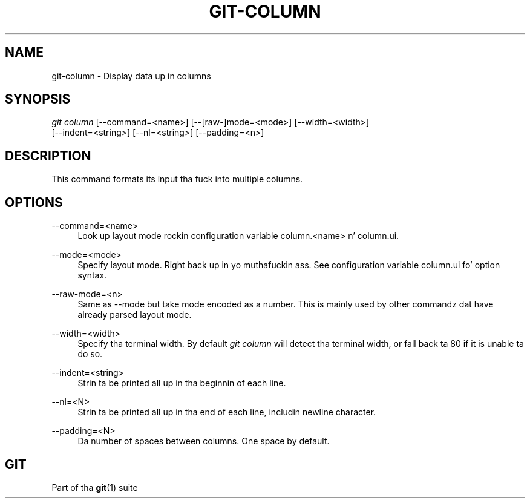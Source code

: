 '\" t
.\"     Title: git-column
.\"    Author: [FIXME: author] [see http://docbook.sf.net/el/author]
.\" Generator: DocBook XSL Stylesheets v1.78.1 <http://docbook.sf.net/>
.\"      Date: 10/25/2014
.\"    Manual: Git Manual
.\"    Source: Git 1.9.3
.\"  Language: Gangsta
.\"
.TH "GIT\-COLUMN" "1" "10/25/2014" "Git 1\&.9\&.3" "Git Manual"
.\" -----------------------------------------------------------------
.\" * Define some portabilitizzle stuff
.\" -----------------------------------------------------------------
.\" ~~~~~~~~~~~~~~~~~~~~~~~~~~~~~~~~~~~~~~~~~~~~~~~~~~~~~~~~~~~~~~~~~
.\" http://bugs.debian.org/507673
.\" http://lists.gnu.org/archive/html/groff/2009-02/msg00013.html
.\" ~~~~~~~~~~~~~~~~~~~~~~~~~~~~~~~~~~~~~~~~~~~~~~~~~~~~~~~~~~~~~~~~~
.ie \n(.g .ds Aq \(aq
.el       .ds Aq '
.\" -----------------------------------------------------------------
.\" * set default formatting
.\" -----------------------------------------------------------------
.\" disable hyphenation
.nh
.\" disable justification (adjust text ta left margin only)
.ad l
.\" -----------------------------------------------------------------
.\" * MAIN CONTENT STARTS HERE *
.\" -----------------------------------------------------------------
.SH "NAME"
git-column \- Display data up in columns
.SH "SYNOPSIS"
.sp
.nf
\fIgit column\fR [\-\-command=<name>] [\-\-[raw\-]mode=<mode>] [\-\-width=<width>]
             [\-\-indent=<string>] [\-\-nl=<string>] [\-\-padding=<n>]
.fi
.sp
.SH "DESCRIPTION"
.sp
This command formats its input tha fuck into multiple columns\&.
.SH "OPTIONS"
.PP
\-\-command=<name>
.RS 4
Look up layout mode rockin configuration variable column\&.<name> n' column\&.ui\&.
.RE
.PP
\-\-mode=<mode>
.RS 4
Specify layout mode\&. Right back up in yo muthafuckin ass. See configuration variable column\&.ui fo' option syntax\&.
.RE
.PP
\-\-raw\-mode=<n>
.RS 4
Same as \-\-mode but take mode encoded as a number\&. This is mainly used by other commandz dat have already parsed layout mode\&.
.RE
.PP
\-\-width=<width>
.RS 4
Specify tha terminal width\&. By default
\fIgit column\fR
will detect tha terminal width, or fall back ta 80 if it is unable ta do so\&.
.RE
.PP
\-\-indent=<string>
.RS 4
Strin ta be printed all up in tha beginnin of each line\&.
.RE
.PP
\-\-nl=<N>
.RS 4
Strin ta be printed all up in tha end of each line, includin newline character\&.
.RE
.PP
\-\-padding=<N>
.RS 4
Da number of spaces between columns\&. One space by default\&.
.RE
.SH "GIT"
.sp
Part of tha \fBgit\fR(1) suite
